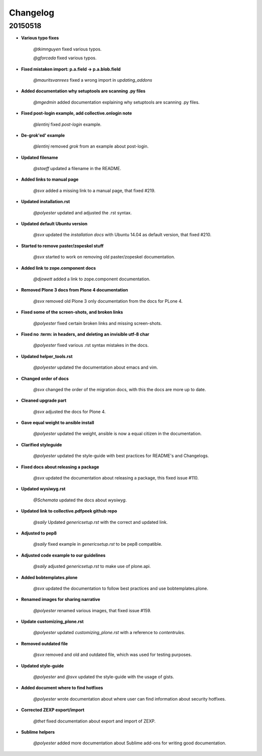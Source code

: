 Changelog
=========

20150518
--------

- **Various typo fixes**

    *@tkimnguyen* fixed various typos.

    *@gforcada* fixed various typos.

- **Fixed mistaken import: p.a.field -> p.a.blob.field**

    *@mauritsvanrees* fixed a wrong import in *updating_addons*

- **Added documentation why setuptools are scanning .py files**

    *@mgedmin* added documentation explaining why setuptools are scanning .py files.

- **Fixed post-login example, add collective.onlogin note**

    *@lentinj* fixed *post-login* example.

- **De-grok'ed' example**

    *@lentinj* removed *grok* from an example about post-login.

- **Updated filename**

    *@staeff* updated a filename in the README.

- **Added links to manual page**

    *@svx* added a missing link to a manual page, that fixed #219.

- **Updated installation.rst**

    *@polyester* updated and adjusted the .rst syntax.

- **Updated default Ubuntu version**

    *@svx* updated the *installation docs* with Ubuntu 14.04 as default version, that fixed #210.

- **Started to remove paster/zopeskel stuff**

    *@svx* started to work on removing old paster/zopeskel documentation.

- **Added link to zope.component docs**

    *@djowett* added a link to zope.component documentation.

- **Removed Plone 3 docs from Plone 4 documentation**

    *@svx* removed old Plone 3 only documentation from the docs for PLone 4.

- **Fixed some of the screen-shots, and broken links**

    *@polyester* fixed certain broken links and missing screen-shots.

- **Fixed no :term: in headers, and deleting an invisible utf-8 char**

    *@polyester* fixed various .rst syntax mistakes in the docs.

- **Updated helper_tools.rst**

    *@polyester* updated the documentation about emacs and vim.

- **Changed order of docs**

    *@svx* changed the order of the migration docs, with this the docs are more up to date.

- **Cleaned upgrade part**

    *@svx* adjusted the docs for Plone 4.

- **Gave equal weight to ansible install**

    *@polyester* updated the weight, ansible is now a equal citizen in the documentation.

- **Clarified styleguide**

    *@polyester* updated the style-guide with best practices for README's and Changelogs.

- **Fixed docs about releasing a package**

    *@svx* updated the documentation about releasing a package, this fixed issue #110.

- **Updated wysiwyg.rst**

    *@Schemata* updated the docs about *wysiwyg*.

- **Updated link to collective.pdfpeek github repo**

    *@saily* Updated *genericsetup.rst* with the correct and updated link.

- **Adjusted to pep8**

    *@saily* fixed example in *genericsetup.rst* to be pep8 compatible.

- **Adjusted code example to our guidelines**

    *@saily* adjusted *genericsetup.rst* to make use of plone.api.

- **Added bobtemplates.plone**

    *@svx* updated the documentation to follow best practices and use bobtemplates.plone.

- **Renamed images for sharing narrative**

    *@polyester* renamed various images, that fixed issue #159.

- **Update customizing_plone.rst**

    *@polyester* updated *customizing_plone.rst* with a reference to *contentrules*.

- **Removed outdated file**

    *@svx* removed and old and outdated file, which was used for testing purposes.

- **Updated style-guide**

    *@polyester* and *@svx* updated the style-guide with the usage of gists.

- **Added document where to find hotfixes**

    *@polyester* wrote documentation about where user can find information about security hotfixes.

- **Corrected ZEXP export/import**

    *@thet* fixed documentation about export and import of ZEXP.

- **Sublime helpers**

    *@polyester* added more documentation about Sublime add-ons for writing good documentation.

